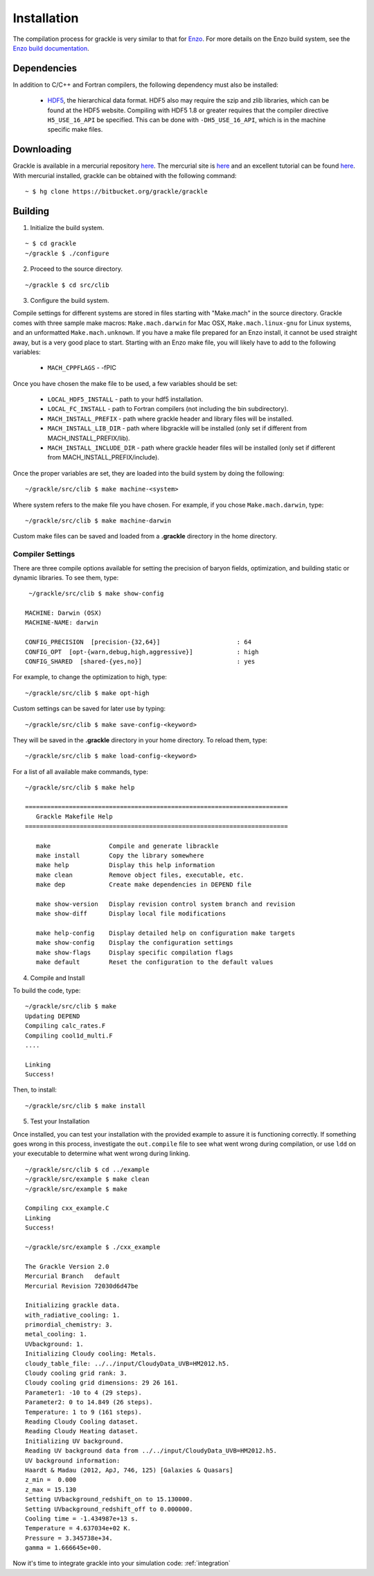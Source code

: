 .. _obtaining_and_building_enzo:

Installation
============

The compilation process for grackle is very similar to that for 
`Enzo <http://enzo-project.org>`_.  For more details on the Enzo build 
system, see the `Enzo build documentation 
<https://enzo.readthedocs.org/en/latest/tutorials/building_enzo.html>`_.  

Dependencies
------------

In addition to C/C++ and Fortran compilers, the following dependency must 
also be installed:

   * `HDF5 <http://www.hdfgroup.org/HDF5/>`_, the hierarchical data format.
     HDF5 also may require the szip and zlib libraries, which can be
     found at the HDF5 website.  Compiling with HDF5 1.8 or greater
     requires that the compiler directive ``H5_USE_16_API`` be specified.
     This can be done with ``-DH5_USE_16_API``, which is in the machine 
     specific make files.

Downloading
-----------

Grackle is available in a mercurial repository 
`here <https://bitbucket.org/brittonsmith/grackle>`_.  The mercurial site 
is `here <http://mercurial.selenic.com/>`_ and an excellent tutorial can be 
found `here <http://hginit.com/>`_.  With mercurial 
installed, grackle can be obtained with the following command:

.. highlight:: none

::

    ~ $ hg clone https://bitbucket.org/grackle/grackle

Building
--------

1. Initialize the build system.

.. highlight:: none

::

    ~ $ cd grackle
    ~/grackle $ ./configure

2. Proceed to the source directory.

.. highlight:: none

::

    ~/grackle $ cd src/clib

3. Configure the build system.

Compile settings for different systems are stored in files starting with 
"Make.mach" in the source directory.  Grackle comes with three sample make 
macros: ``Make.mach.darwin`` for Mac OSX, ``Make.mach.linux-gnu`` for 
Linux systems, and an unformatted ``Make.mach.unknown``.  If you have a make 
file prepared for an Enzo install, it cannot be used straight away, but is a 
very good place to start.  Starting with an Enzo make file, you will likely 
have to add to the following variables:

    * ``MACH_CPPFLAGS`` - -fPIC

Once you have chosen the make file to be used, a few variables should be set:

    * ``LOCAL_HDF5_INSTALL`` - path to your hdf5 installation.  

    * ``LOCAL_FC_INSTALL`` - path to Fortran compilers (not including the bin subdirectory).

    * ``MACH_INSTALL_PREFIX`` - path where grackle header and library files will be installed.

    * ``MACH_INSTALL_LIB_DIR`` - path where libgrackle will be installed (only set if different from MACH_INSTALL_PREFIX/lib).

    * ``MACH_INSTALL_INCLUDE_DIR`` - path where grackle header files will be installed (only set if different from MACH_INSTALL_PREFIX/include).

Once the proper variables are set, they are loaded into the build system by 
doing the following:

.. highlight:: none

::

    ~/grackle/src/clib $ make machine-<system>

Where system refers to the make file you have chosen.  For example, if you 
chose ``Make.mach.darwin``, type:

.. highlight:: none

::

    ~/grackle/src/clib $ make machine-darwin

Custom make files can be saved and loaded from a **.grackle** directory in the 
home directory.

Compiler Settings
+++++++++++++++++

There are three compile options available for setting the precision of 
baryon fields, optimization, and building static or dynamic libraries.  
To see them, type:

.. highlight:: none

::

    ~/grackle/src/clib $ make show-config

   MACHINE: Darwin (OSX)
   MACHINE-NAME: darwin

   CONFIG_PRECISION  [precision-{32,64}]                     : 64
   CONFIG_OPT  [opt-{warn,debug,high,aggressive}]            : high
   CONFIG_SHARED  [shared-{yes,no}]                          : yes

For example, to change the optimization to high, type:

.. highlight:: none

::

    ~/grackle/src/clib $ make opt-high

Custom settings can be saved for later use by typing:

.. highlight:: none

::

    ~/grackle/src/clib $ make save-config-<keyword>

They will be saved in the **.grackle** directory in your home directory.  To 
reload them, type:

.. highlight:: none

::

    ~/grackle/src/clib $ make load-config-<keyword>

For a list of all available make commands, type:

.. highlight:: none

::

    ~/grackle/src/clib $ make help

    ========================================================================
       Grackle Makefile Help
    ========================================================================
    
       make                Compile and generate librackle
       make install        Copy the library somewhere
       make help           Display this help information
       make clean          Remove object files, executable, etc.
       make dep            Create make dependencies in DEPEND file
    
       make show-version   Display revision control system branch and revision
       make show-diff      Display local file modifications
    
       make help-config    Display detailed help on configuration make targets
       make show-config    Display the configuration settings
       make show-flags     Display specific compilation flags
       make default        Reset the configuration to the default values

4. Compile and Install

To build the code, type:

::

    ~/grackle/src/clib $ make 
    Updating DEPEND
    Compiling calc_rates.F
    Compiling cool1d_multi.F
    ....
    
    Linking
    Success!

Then, to install:

::

    ~/grackle/src/clib $ make install

5. Test your Installation

Once installed, you can test your installation with the provided example to
assure it is functioning correctly.  If something goes wrong in this process,
investigate the ``out.compile`` file to see what went wrong during compilation,
or use ``ldd`` on your executable to determine what went wrong during linking.

::

    ~/grackle/src/clib $ cd ../example
    ~/grackle/src/example $ make clean 
    ~/grackle/src/example $ make 

    Compiling cxx_example.C
    Linking
    Success!
  
    ~/grackle/src/example $ ./cxx_example
    
    The Grackle Version 2.0
    Mercurial Branch   default
    Mercurial Revision 72030d6d47be

    Initializing grackle data.
    with_radiative_cooling: 1.
    primordial_chemistry: 3.
    metal_cooling: 1.
    UVbackground: 1.
    Initializing Cloudy cooling: Metals.
    cloudy_table_file: ../../input/CloudyData_UVB=HM2012.h5.
    Cloudy cooling grid rank: 3.
    Cloudy cooling grid dimensions: 29 26 161.
    Parameter1: -10 to 4 (29 steps).
    Parameter2: 0 to 14.849 (26 steps).
    Temperature: 1 to 9 (161 steps).
    Reading Cloudy Cooling dataset.
    Reading Cloudy Heating dataset.
    Initializing UV background.
    Reading UV background data from ../../input/CloudyData_UVB=HM2012.h5.
    UV background information:
    Haardt & Madau (2012, ApJ, 746, 125) [Galaxies & Quasars]
    z_min =  0.000
    z_max = 15.130
    Setting UVbackground_redshift_on to 15.130000.
    Setting UVbackground_redshift_off to 0.000000.
    Cooling time = -1.434987e+13 s.
    Temperature = 4.637034e+02 K.
    Pressure = 3.345738e+34.
    gamma = 1.666645e+00.

Now it's time to integrate grackle into your simulation code: :ref:`integration`
